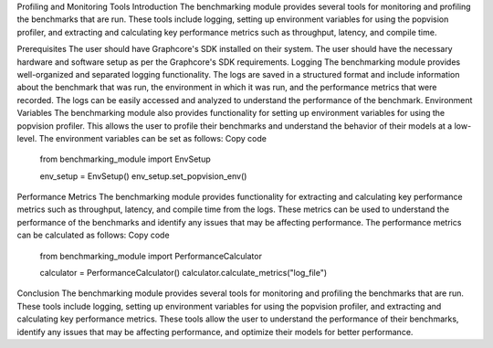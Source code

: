 Profiling and Monitoring Tools
Introduction
The benchmarking module provides several tools for monitoring and profiling the benchmarks that are run. These tools include logging, setting up environment variables for using the popvision profiler, and extracting and calculating key performance metrics such as throughput, latency, and compile time.

Prerequisites
The user should have Graphcore's SDK installed on their system.
The user should have the necessary hardware and software setup as per the Graphcore's SDK requirements.
Logging
The benchmarking module provides well-organized and separated logging functionality. The logs are saved in a structured format and include information about the benchmark that was run, the environment in which it was run, and the performance metrics that were recorded.
The logs can be easily accessed and analyzed to understand the performance of the benchmark.
Environment Variables
The benchmarking module also provides functionality for setting up environment variables for using the popvision profiler. This allows the user to profile their benchmarks and understand the behavior of their models at a low-level.
The environment variables can be set as follows:
Copy code
    from benchmarking_module import EnvSetup

    env_setup = EnvSetup()
    env_setup.set_popvision_env()
Performance Metrics
The benchmarking module provides functionality for extracting and calculating key performance metrics such as throughput, latency, and compile time from the logs. These metrics can be used to understand the performance of the benchmarks and identify any issues that may be affecting performance.
The performance metrics can be calculated as follows:
Copy code
    from benchmarking_module import PerformanceCalculator

    calculator = PerformanceCalculator()
    calculator.calculate_metrics("log_file")
Conclusion
The benchmarking module provides several tools for monitoring and profiling the benchmarks that are run. These tools include logging, setting up environment variables for using the popvision profiler, and extracting and calculating key performance metrics. These tools allow the user to understand the performance of their benchmarks, identify any issues that may be affecting performance, and optimize their models for better performance.